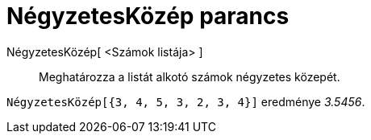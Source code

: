 = NégyzetesKözép parancs
:page-en: commands/RootMeanSquare
ifdef::env-github[:imagesdir: /hu/modules/ROOT/assets/images]

NégyzetesKözép[ <Számok listája> ]::
  Meghatározza a listát alkotó számok négyzetes közepét.

[EXAMPLE]
====

`++ NégyzetesKözép[{3, 4, 5, 3, 2, 3, 4}]++` eredménye _3.5456_.

====
